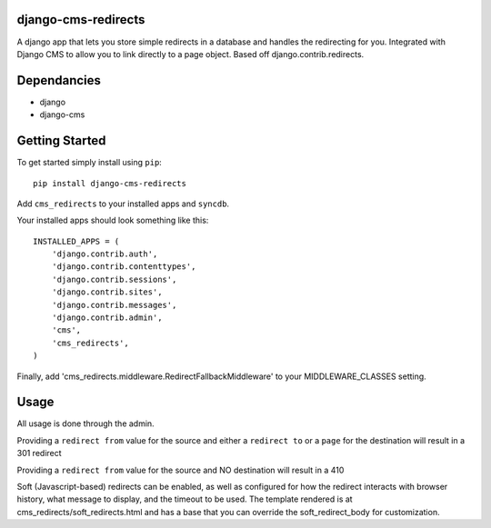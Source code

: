django-cms-redirects
=================
A django app that lets you store simple redirects in a database and handles the redirecting for you.  Integrated with Django CMS to allow you to link directly to a page object.  Based off django.contrib.redirects.

Dependancies
============

- django
- django-cms

Getting Started
=============

To get started simply install using ``pip``:
::
    pip install django-cms-redirects

Add ``cms_redirects`` to your installed apps and ``syncdb``.

Your installed apps should look something like this:
::
	INSTALLED_APPS = (
	    'django.contrib.auth',
	    'django.contrib.contenttypes',
	    'django.contrib.sessions',
	    'django.contrib.sites',
	    'django.contrib.messages',
	    'django.contrib.admin',
	    'cms',
	    'cms_redirects',
	)

Finally, add 'cms_redirects.middleware.RedirectFallbackMiddleware' to your MIDDLEWARE_CLASSES setting.

Usage
=============

All usage is done through the admin.

Providing a ``redirect from`` value for the source and either a ``redirect to`` or a ``page`` for the destination will result in a 301 redirect

Providing a ``redirect from`` value for the source and NO destination will result in a 410

Soft (Javascript-based) redirects can be enabled, as well as configured for how the redirect interacts with browser history, what message to display, and the timeout to be used. The template rendered is at cms_redirects/soft_redirects.html and has a base that you can override the soft_redirect_body for customization.

